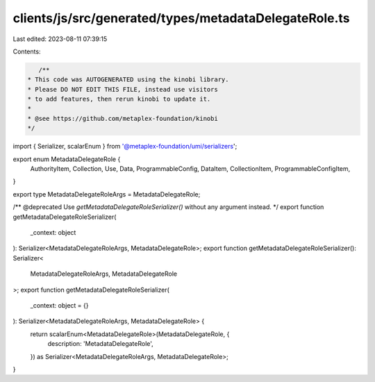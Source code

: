 clients/js/src/generated/types/metadataDelegateRole.ts
======================================================

Last edited: 2023-08-11 07:39:15

Contents:

.. code-block:: ts

    /**
 * This code was AUTOGENERATED using the kinobi library.
 * Please DO NOT EDIT THIS FILE, instead use visitors
 * to add features, then rerun kinobi to update it.
 *
 * @see https://github.com/metaplex-foundation/kinobi
 */

import { Serializer, scalarEnum } from '@metaplex-foundation/umi/serializers';

export enum MetadataDelegateRole {
  AuthorityItem,
  Collection,
  Use,
  Data,
  ProgrammableConfig,
  DataItem,
  CollectionItem,
  ProgrammableConfigItem,
}

export type MetadataDelegateRoleArgs = MetadataDelegateRole;

/** @deprecated Use `getMetadataDelegateRoleSerializer()` without any argument instead. */
export function getMetadataDelegateRoleSerializer(
  _context: object
): Serializer<MetadataDelegateRoleArgs, MetadataDelegateRole>;
export function getMetadataDelegateRoleSerializer(): Serializer<
  MetadataDelegateRoleArgs,
  MetadataDelegateRole
>;
export function getMetadataDelegateRoleSerializer(
  _context: object = {}
): Serializer<MetadataDelegateRoleArgs, MetadataDelegateRole> {
  return scalarEnum<MetadataDelegateRole>(MetadataDelegateRole, {
    description: 'MetadataDelegateRole',
  }) as Serializer<MetadataDelegateRoleArgs, MetadataDelegateRole>;
}


